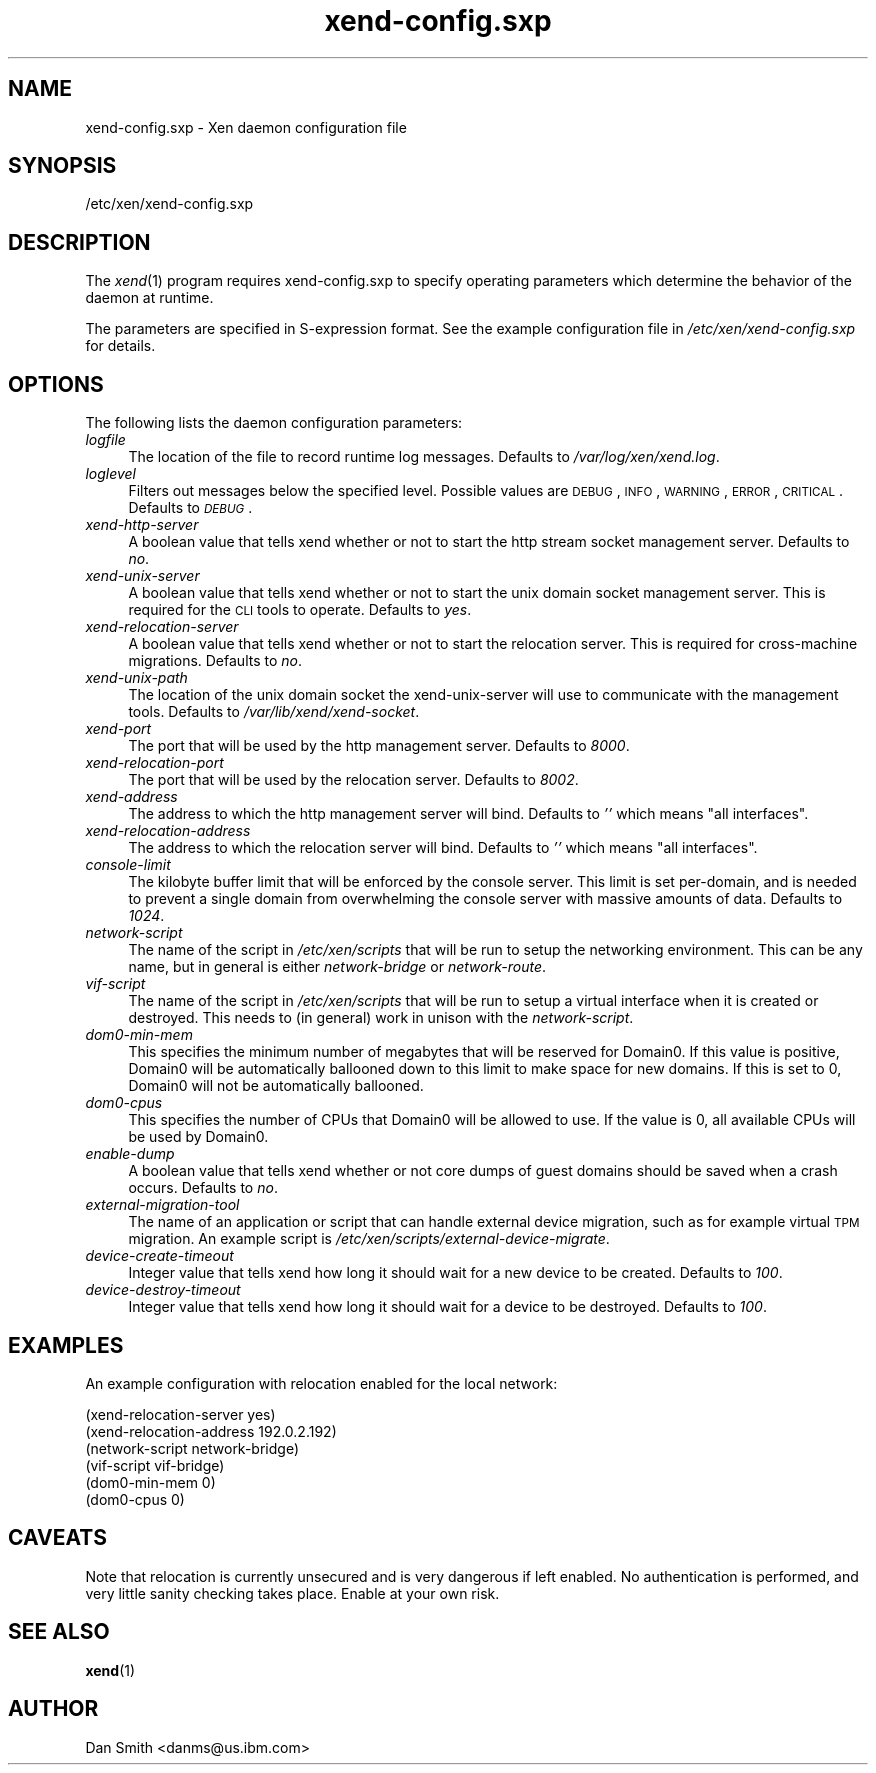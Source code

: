 .\" Automatically generated by Pod::Man 2.22 (Pod::Simple 3.07)
.\"
.\" Standard preamble:
.\" ========================================================================
.de Sp \" Vertical space (when we can't use .PP)
.if t .sp .5v
.if n .sp
..
.de Vb \" Begin verbatim text
.ft CW
.nf
.ne \\$1
..
.de Ve \" End verbatim text
.ft R
.fi
..
.\" Set up some character translations and predefined strings.  \*(-- will
.\" give an unbreakable dash, \*(PI will give pi, \*(L" will give a left
.\" double quote, and \*(R" will give a right double quote.  \*(C+ will
.\" give a nicer C++.  Capital omega is used to do unbreakable dashes and
.\" therefore won't be available.  \*(C` and \*(C' expand to `' in nroff,
.\" nothing in troff, for use with C<>.
.tr \(*W-
.ds C+ C\v'-.1v'\h'-1p'\s-2+\h'-1p'+\s0\v'.1v'\h'-1p'
.ie n \{\
.    ds -- \(*W-
.    ds PI pi
.    if (\n(.H=4u)&(1m=24u) .ds -- \(*W\h'-12u'\(*W\h'-12u'-\" diablo 10 pitch
.    if (\n(.H=4u)&(1m=20u) .ds -- \(*W\h'-12u'\(*W\h'-8u'-\"  diablo 12 pitch
.    ds L" ""
.    ds R" ""
.    ds C` ""
.    ds C' ""
'br\}
.el\{\
.    ds -- \|\(em\|
.    ds PI \(*p
.    ds L" ``
.    ds R" ''
'br\}
.\"
.\" Escape single quotes in literal strings from groff's Unicode transform.
.ie \n(.g .ds Aq \(aq
.el       .ds Aq '
.\"
.\" If the F register is turned on, we'll generate index entries on stderr for
.\" titles (.TH), headers (.SH), subsections (.SS), items (.Ip), and index
.\" entries marked with X<> in POD.  Of course, you'll have to process the
.\" output yourself in some meaningful fashion.
.ie \nF \{\
.    de IX
.    tm Index:\\$1\t\\n%\t"\\$2"
..
.    nr % 0
.    rr F
.\}
.el \{\
.    de IX
..
.\}
.\"
.\" Accent mark definitions (@(#)ms.acc 1.5 88/02/08 SMI; from UCB 4.2).
.\" Fear.  Run.  Save yourself.  No user-serviceable parts.
.    \" fudge factors for nroff and troff
.if n \{\
.    ds #H 0
.    ds #V .8m
.    ds #F .3m
.    ds #[ \f1
.    ds #] \fP
.\}
.if t \{\
.    ds #H ((1u-(\\\\n(.fu%2u))*.13m)
.    ds #V .6m
.    ds #F 0
.    ds #[ \&
.    ds #] \&
.\}
.    \" simple accents for nroff and troff
.if n \{\
.    ds ' \&
.    ds ` \&
.    ds ^ \&
.    ds , \&
.    ds ~ ~
.    ds /
.\}
.if t \{\
.    ds ' \\k:\h'-(\\n(.wu*8/10-\*(#H)'\'\h"|\\n:u"
.    ds ` \\k:\h'-(\\n(.wu*8/10-\*(#H)'\`\h'|\\n:u'
.    ds ^ \\k:\h'-(\\n(.wu*10/11-\*(#H)'^\h'|\\n:u'
.    ds , \\k:\h'-(\\n(.wu*8/10)',\h'|\\n:u'
.    ds ~ \\k:\h'-(\\n(.wu-\*(#H-.1m)'~\h'|\\n:u'
.    ds / \\k:\h'-(\\n(.wu*8/10-\*(#H)'\z\(sl\h'|\\n:u'
.\}
.    \" troff and (daisy-wheel) nroff accents
.ds : \\k:\h'-(\\n(.wu*8/10-\*(#H+.1m+\*(#F)'\v'-\*(#V'\z.\h'.2m+\*(#F'.\h'|\\n:u'\v'\*(#V'
.ds 8 \h'\*(#H'\(*b\h'-\*(#H'
.ds o \\k:\h'-(\\n(.wu+\w'\(de'u-\*(#H)/2u'\v'-.3n'\*(#[\z\(de\v'.3n'\h'|\\n:u'\*(#]
.ds d- \h'\*(#H'\(pd\h'-\w'~'u'\v'-.25m'\f2\(hy\fP\v'.25m'\h'-\*(#H'
.ds D- D\\k:\h'-\w'D'u'\v'-.11m'\z\(hy\v'.11m'\h'|\\n:u'
.ds th \*(#[\v'.3m'\s+1I\s-1\v'-.3m'\h'-(\w'I'u*2/3)'\s-1o\s+1\*(#]
.ds Th \*(#[\s+2I\s-2\h'-\w'I'u*3/5'\v'-.3m'o\v'.3m'\*(#]
.ds ae a\h'-(\w'a'u*4/10)'e
.ds Ae A\h'-(\w'A'u*4/10)'E
.    \" corrections for vroff
.if v .ds ~ \\k:\h'-(\\n(.wu*9/10-\*(#H)'\s-2\u~\d\s+2\h'|\\n:u'
.if v .ds ^ \\k:\h'-(\\n(.wu*10/11-\*(#H)'\v'-.4m'^\v'.4m'\h'|\\n:u'
.    \" for low resolution devices (crt and lpr)
.if \n(.H>23 .if \n(.V>19 \
\{\
.    ds : e
.    ds 8 ss
.    ds o a
.    ds d- d\h'-1'\(ga
.    ds D- D\h'-1'\(hy
.    ds th \o'bp'
.    ds Th \o'LP'
.    ds ae ae
.    ds Ae AE
.\}
.rm #[ #] #H #V #F C
.\" ========================================================================
.\"
.IX Title "xend-config.sxp 5"
.TH xend-config.sxp 5 "2011-09-12" "xen-unstable" "Xen"
.\" For nroff, turn off justification.  Always turn off hyphenation; it makes
.\" way too many mistakes in technical documents.
.if n .ad l
.nh
.SH "NAME"
xend\-config.sxp \- Xen daemon configuration file
.SH "SYNOPSIS"
.IX Header "SYNOPSIS"
/etc/xen/xend\-config.sxp
.SH "DESCRIPTION"
.IX Header "DESCRIPTION"
The \fIxend\fR\|(1) program requires xend\-config.sxp to specify operating
parameters which determine the behavior of the daemon at runtime.
.PP
The parameters are specified in S\-expression format.  See the example
configuration file in \fI/etc/xen/xend\-config.sxp\fR for details.
.SH "OPTIONS"
.IX Header "OPTIONS"
The following lists the daemon configuration parameters:
.IP "\fIlogfile\fR" 4
.IX Item "logfile"
The location of the file to record runtime log messages.  Defaults to
\&\fI/var/log/xen/xend.log\fR.
.IP "\fIloglevel\fR" 4
.IX Item "loglevel"
Filters out messages below the specified level.  Possible values are
\&\s-1DEBUG\s0, \s-1INFO\s0, \s-1WARNING\s0, \s-1ERROR\s0, \s-1CRITICAL\s0.  Defaults to \fI\s-1DEBUG\s0\fR.
.IP "\fIxend-http-server\fR" 4
.IX Item "xend-http-server"
A boolean value that tells xend whether or not to start the http
stream socket management server.  Defaults to \fIno\fR.
.IP "\fIxend-unix-server\fR" 4
.IX Item "xend-unix-server"
A boolean value that tells xend whether or not to start the unix
domain socket management server.  This is required for the \s-1CLI\s0 tools
to operate.  Defaults to \fIyes\fR.
.IP "\fIxend-relocation-server\fR" 4
.IX Item "xend-relocation-server"
A boolean value that tells xend whether or not to start the relocation
server.  This is required for cross-machine migrations.  Defaults to
\&\fIno\fR.
.IP "\fIxend-unix-path\fR" 4
.IX Item "xend-unix-path"
The location of the unix domain socket the xend-unix-server will use
to communicate with the management tools.  Defaults to
\&\fI/var/lib/xend/xend\-socket\fR.
.IP "\fIxend-port\fR" 4
.IX Item "xend-port"
The port that will be used by the http management server.  Defaults to
\&\fI8000\fR.
.IP "\fIxend-relocation-port\fR" 4
.IX Item "xend-relocation-port"
The port that will be used by the relocation server.  Defaults to
\&\fI8002\fR.
.IP "\fIxend-address\fR" 4
.IX Item "xend-address"
The address to which the http management server will bind.  Defaults
to \fI''\fR which means \*(L"all interfaces\*(R".
.IP "\fIxend-relocation-address\fR" 4
.IX Item "xend-relocation-address"
The address to which the relocation server will bind.  Defaults to
\&\fI''\fR which means \*(L"all interfaces\*(R".
.IP "\fIconsole-limit\fR" 4
.IX Item "console-limit"
The kilobyte buffer limit that will be enforced by the console server.
This limit is set per-domain, and is needed to prevent a single domain
from overwhelming the console server with massive amounts of data.
Defaults to \fI1024\fR.
.IP "\fInetwork-script\fR" 4
.IX Item "network-script"
The name of the script in \fI/etc/xen/scripts\fR that will be run to
setup the networking environment.  This can be any name, but in
general is either \fInetwork-bridge\fR or \fInetwork-route\fR.
.IP "\fIvif-script\fR" 4
.IX Item "vif-script"
The name of the script in \fI/etc/xen/scripts\fR that will be run to
setup a virtual interface when it is created or destroyed.  This needs
to (in general) work in unison with the \fInetwork-script\fR.
.IP "\fIdom0\-min\-mem\fR" 4
.IX Item "dom0-min-mem"
This specifies the minimum number of megabytes that will be reserved
for Domain0.  If this value is positive, Domain0 will be automatically
ballooned down to this limit to make space for new domains.  If this
is set to 0, Domain0 will not be automatically ballooned.
.IP "\fIdom0\-cpus\fR" 4
.IX Item "dom0-cpus"
This specifies the number of CPUs that Domain0 will be allowed to use.
If the value is 0, all available CPUs will be used by Domain0.
.IP "\fIenable-dump\fR" 4
.IX Item "enable-dump"
A boolean value that tells xend whether or not core dumps of guest
domains should be saved when a crash occurs.  Defaults to \fIno\fR.
.IP "\fIexternal-migration-tool\fR" 4
.IX Item "external-migration-tool"
The name of an application or script that can handle external device
migration, such as for example virtual \s-1TPM\s0 migration. An example
script is \fI/etc/xen/scripts/external\-device\-migrate\fR.
.IP "\fIdevice-create-timeout\fR" 4
.IX Item "device-create-timeout"
Integer value that tells xend how long it should wait for a new device
to be created. Defaults to \fI100\fR.
.IP "\fIdevice-destroy-timeout\fR" 4
.IX Item "device-destroy-timeout"
Integer value that tells xend how long it should wait for a device to
be destroyed. Defaults to \fI100\fR.
.SH "EXAMPLES"
.IX Header "EXAMPLES"
An example configuration with relocation enabled for the local network:
.Sp
.Vb 6
\& (xend\-relocation\-server yes)
\& (xend\-relocation\-address 192.0.2.192)
\& (network\-script network\-bridge)
\& (vif\-script vif\-bridge)
\& (dom0\-min\-mem 0)
\& (dom0\-cpus 0)
.Ve
.SH "CAVEATS"
.IX Header "CAVEATS"
Note that relocation is currently unsecured and is very dangerous if
left enabled.  No authentication is performed, and very little sanity
checking takes place.  Enable at your own risk.
.SH "SEE ALSO"
.IX Header "SEE ALSO"
\&\fBxend\fR(1)
.SH "AUTHOR"
.IX Header "AUTHOR"
Dan Smith <danms@us.ibm.com>
